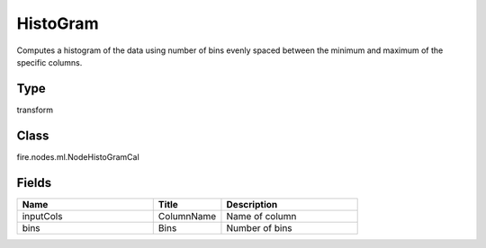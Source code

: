 HistoGram
=========== 

Computes a histogram of the data using number of bins evenly spaced between the minimum and maximum of the specific columns.

Type
--------- 

transform

Class
--------- 

fire.nodes.ml.NodeHistoGramCal

Fields
--------- 

.. list-table::
      :widths: 10 5 10
      :header-rows: 1

      * - Name
        - Title
        - Description
      * - inputCols
        - ColumnName
        - Name of column
      * - bins
        - Bins
        - Number of bins




